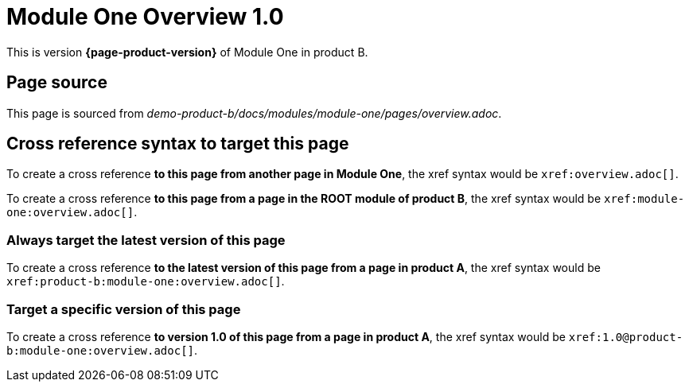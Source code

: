 = Module One Overview 1.0

This is version *{page-product-version}* of Module One in product B.

== Page source

This page is sourced from [.path]_demo-product-b/docs/modules/module-one/pages/overview.adoc_.

== Cross reference syntax to target this page

To create a cross reference *to this page from another page in Module One*, the xref syntax would be `\xref:overview.adoc[]`.

To create a cross reference *to this page from a page in the ROOT module of product B*, the xref syntax would be `\xref:module-one:overview.adoc[]`.

=== Always target the latest version of this page

To create a cross reference *to the latest version of this page from a page in product A*, the xref syntax would be `\xref:product-b:module-one:overview.adoc[]`.

=== Target a specific version of this page

To create a cross reference *to version 1.0 of this page from a page in product A*, the xref syntax would be `\xref:1.0@product-b:module-one:overview.adoc[]`.

